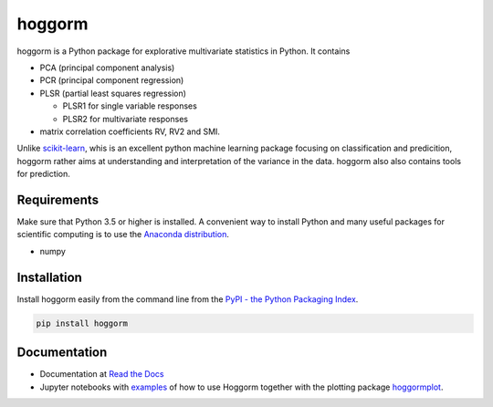 hoggorm
=======

hoggorm is a Python package for explorative multivariate statistics in Python. It contains 

* PCA (principal component analysis)
* PCR (principal component regression)
* PLSR (partial least squares regression)
  
  - PLSR1 for single variable responses
  - PLSR2 for multivariate responses
* matrix correlation coefficients RV, RV2 and SMI.

Unlike `scikit-learn`_, whis is an excellent python machine learning package focusing on classification and predicition, hoggorm rather aims at understanding and interpretation of the variance in the data. hoggorm also also contains tools for prediction.

.. _scikit-learn: http://scikit-learn.org/stable/

Requirements
------------
Make sure that Python 3.5 or higher is installed. A convenient way to install Python and many useful packages for scientific computing is to use the `Anaconda distribution`_.

.. _Anaconda distribution: https://www.anaconda.com/download/

- numpy


Installation
------------

Install hoggorm easily from the command line from the `PyPI - the Python Packaging Index`_. 

.. _PyPI - the Python Packaging Index: https://pypi.python.org/pypi

.. code-block:: bash

	pip install hoggorm


Documentation
-------------

- Documentation at `Read the Docs`_
- Jupyter notebooks with `examples`_ of how to use Hoggorm together with the plotting package `hoggormplot`_.
  
  
.. _Read the Docs: http://hoggorm.readthedocs.io/en/latest
.. _examples: https://github.com/khliland/hoggormExamples
.. _hoggormplot: https://github.com/olivertomic/hoggormPlot

